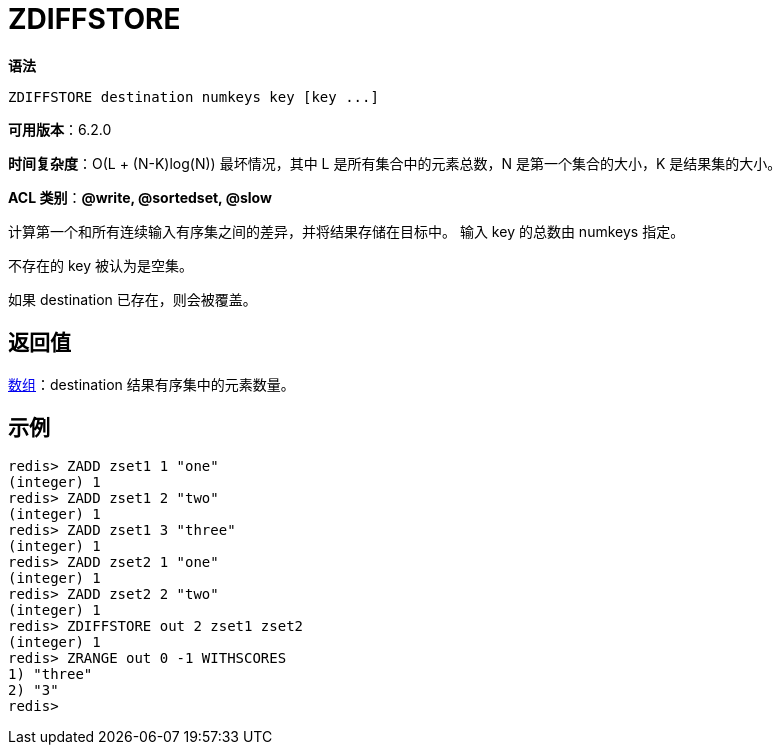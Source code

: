 = ZDIFFSTORE

**语法**

[source,text]
----
ZDIFFSTORE destination numkeys key [key ...]
----

**可用版本**：6.2.0

**时间复杂度**：O(L + (N-K)log(N)) 最坏情况，其中 L 是所有集合中的元素总数，N 是第一个集合的大小，K 是结果集的大小。

**ACL 类别**：**@write, @sortedset, @slow**

计算第一个和所有连续输入有序集之间的差异，并将结果存储在目标中。 输入 key 的总数由 numkeys 指定。

不存在的 key 被认为是空集。

如果 destination 已存在，则会被覆盖。

== 返回值

https://redis.io/docs/reference/protocol-spec/#resp-arrays[数组]：destination 结果有序集中的元素数量。

== 示例

[source,text]
----
redis> ZADD zset1 1 "one"
(integer) 1
redis> ZADD zset1 2 "two"
(integer) 1
redis> ZADD zset1 3 "three"
(integer) 1
redis> ZADD zset2 1 "one"
(integer) 1
redis> ZADD zset2 2 "two"
(integer) 1
redis> ZDIFFSTORE out 2 zset1 zset2
(integer) 1
redis> ZRANGE out 0 -1 WITHSCORES
1) "three"
2) "3"
redis>
----
